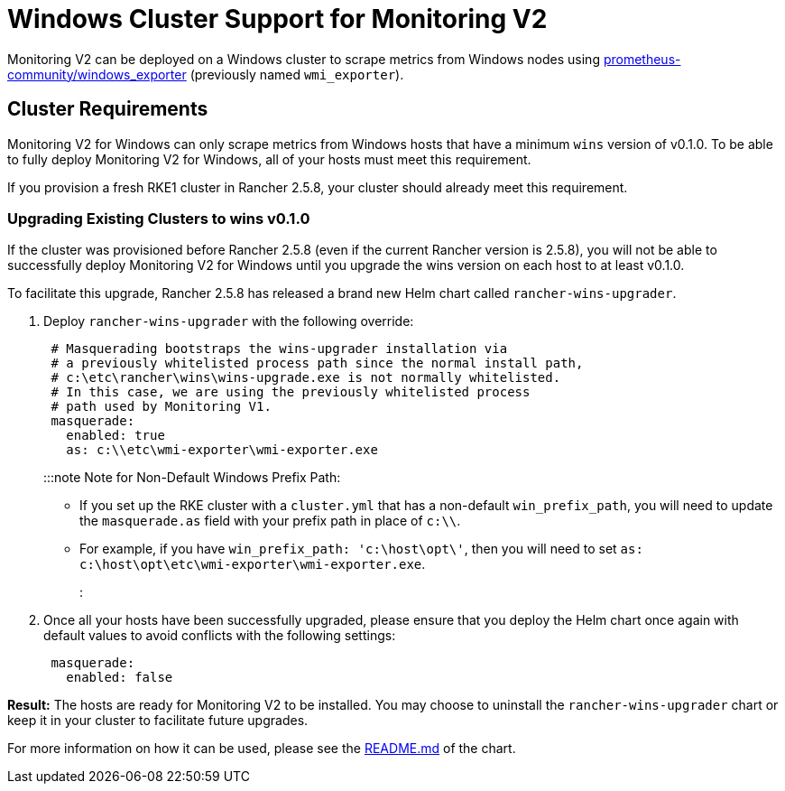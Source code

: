 = Windows Cluster Support for Monitoring V2

+++<head>++++++<link rel="canonical" href="https://ranchermanager.docs.rancher.com/integrations-in-rancher/monitoring-and-alerting/windows-support">++++++</link>++++++</head>+++

Monitoring V2 can be deployed on a Windows cluster to scrape metrics from Windows nodes using https://github.com/prometheus-community/windows_exporter[prometheus-community/windows_exporter] (previously named `wmi_exporter`).

== Cluster Requirements

Monitoring V2 for Windows can only scrape metrics from Windows hosts that have a minimum `wins` version of v0.1.0.  To be able to fully deploy Monitoring V2 for Windows, all of your hosts must meet this requirement.

If you provision a fresh RKE1 cluster in Rancher 2.5.8, your cluster should already meet this requirement.

=== Upgrading Existing Clusters to wins v0.1.0

If the cluster was provisioned before Rancher 2.5.8 (even if the current Rancher version is 2.5.8), you will not be able to successfully deploy Monitoring V2 for Windows until you upgrade the wins version on each host to at least v0.1.0.

To facilitate this upgrade, Rancher 2.5.8 has released a brand new Helm chart called `rancher-wins-upgrader`.

. Deploy `rancher-wins-upgrader` with the following override:
+
[,yaml]
----
 # Masquerading bootstraps the wins-upgrader installation via
 # a previously whitelisted process path since the normal install path,
 # c:\etc\rancher\wins\wins-upgrade.exe is not normally whitelisted.
 # In this case, we are using the previously whitelisted process
 # path used by Monitoring V1.
 masquerade:
   enabled: true
   as: c:\\etc\wmi-exporter\wmi-exporter.exe
----
+
:::note Note for Non-Default Windows Prefix Path:

 ** If you set up the RKE cluster with a `cluster.yml` that has a non-default `win_prefix_path`, you will need to update the `masquerade.as` field with your prefix path in place of  `c:\\`.
 ** For example, if you have `win_prefix_path: 'c:\host\opt\'`, then you will need to set `as: c:\host\opt\etc\wmi-exporter\wmi-exporter.exe`.

+
:::

. Once all your hosts have been successfully upgraded, please ensure that you deploy the Helm chart once again with default values to avoid conflicts with the following settings:
+
[,yaml]
----
 masquerade:
   enabled: false
----

*Result:* The hosts are ready for Monitoring V2 to be installed. You may choose to uninstall the `rancher-wins-upgrader` chart or keep it in your cluster to facilitate future upgrades.

For more information on how it can be used, please see the https://github.com/rancher/wins/blob/master/charts/rancher-wins-upgrader/README.md[README.md] of the chart.
